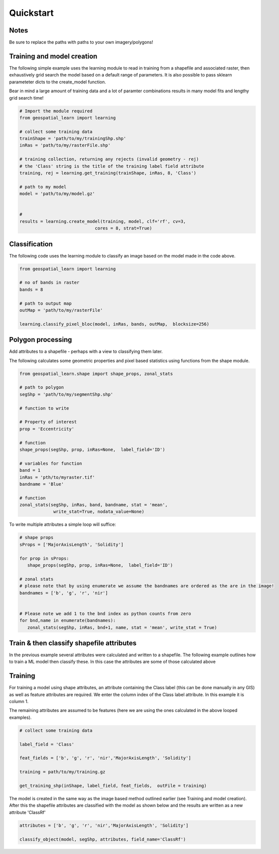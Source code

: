 .. _quickstart:

Quickstart
==========


Notes
---------

Be sure to replace the paths with paths to your own imagery/polygons!


Training and model creation
---------------------------

The following simple example uses the learning module to read in training from a shapefile and associated raster, then exhaustively grid search the model based on a default range of parameters. It is also possible to pass sklearn parameteter dicts to the create_model function. 

Bear in mind a large amount of training data and a lot of paramter combinations results in many model fits and lengthy grid search time! 

.. code-block:: python
   
   # Import the module required
   from geospatial_learn import learning
   
   # collect some training data
   trainShape = 'path/to/my/trainingShp.shp'
   inRas = 'path/to/my/rasterFile.shp'	

   # training collection, returning any rejects (invalid geometry - rej)
   # the 'Class' string is the title of the training label field attribute
   training, rej = learning.get_training(trainShape, inRas, 8, 'Class')
   
   # path to my model	
   model = 'path/to/my/model.gz'


   # 	
   results = learning.create_model(training, model, clf='rf', cv=3,
                                cores = 8, strat=True)

   
Classification 
---------------

The following code uses the learning module to classify an image based on the model made in the code above. 


.. code-block:: python

   from geospatial_learn import learning

   # no of bands in raster
   bands = 8

   # path to output map
   outMap = 'path/to/my/rasterFile'

   learning.classify_pixel_bloc(model, inRas, bands, outMap,  blocksize=256)


Polygon processing
------------------

Add attributes to a shapefile - perhaps with a view to classifying them later. 

The following calculates some geometric properties and pixel based statistics using functions from the shape module. 

.. code-block:: python

   from geospatial_learn.shape import shape_props, zonal_stats
   
   # path to polygon
   segShp = 'path/to/my/segmentShp.shp'
   
   # function to write 
   
   # Property of interest	
   prop = 'Eccentricity'

   # function
   shape_props(segShp, prop, inRas=None,  label_field='ID')

   # variables for function
   band = 1
   inRas = 'pth/to/myraster.tif'
   bandname = 'Blue'

   # function
   zonal_stats(segShp, inRas, band, bandname, stat = 'mean',
                write_stat=True, nodata_value=None)

To write multiple attributes a simple loop will suffice:

.. code-block:: python
   
   # shape props
   sProps = ['MajorAxisLength', 'Solidity']
   
   for prop in sProps:
      shape_props(segShp, prop, inRas=None,  label_field='ID')
   
   # zonal stats
   # please note that by using enumerate we assume the bandnames are ordered as the are in the image!
   bandnames = ['b', 'g', 'r', 'nir']


   # Please note we add 1 to the bnd index as python counts from zero
   for bnd,name in enumerate(bandnames):
      zonal_stats(segShp, inRas, bnd+1, name, stat = 'mean', write_stat = True)      


Train & then classify shapefile attributes
------------------------------------------

In the previous example several attributes were calculated and written to a shapefile. The following example outlines how to train a ML model then classify these.
In this case the attributes are some of those calculated above

Training
--------

For training a model using shape attributes, an attribute containing the Class label (this can be done manually in any GIS) as well as feature attributes are required. We enter the column index of the Class label attribute. In this example it is column 1.

The remaining attributes are assumed to be features (here we are using the ones calculated in the above looped examples).   

.. code-block:: python

   # collect some training data

   label_field = 'Class'

   feat_fields = ['b', 'g', 'r', 'nir','MajorAxisLength', 'Solidity']	

   training = path/to/my/training.gz

   get_training_shp(inShape, label_field, feat_fields,  outFile = training)

The model is created in the same way as the image based method outlined earlier (see Training and model creation). After this the shapefile attributes are classified with the model as shown below and the results are written as a new attribute 'ClassRf'

.. code-block:: python

   attributes = ['b', 'g', 'r', 'nir','MajorAxisLength', 'Solidity']

   classify_object(model, segShp, attributes, field_name='ClassRf')
 




